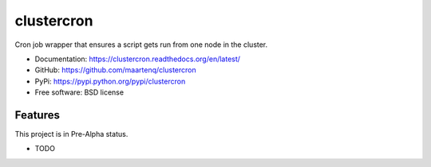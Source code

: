 ===========
clustercron
===========

.. image:: https://badge.fury.io/py/clustercron.png
    :target: http://badge.fury.io/py/clustercron

.. image:: https://travis-ci.org/maartenq/clustercron.png?branch=master
        :target: https://travis-ci.org/maartenq/clustercron

.. image:: https://pypip.in/d/clustercron/badge.png
        :target: https://pypi.python.org/pypi/clustercron

.. image:: https://readthedocs.org/projects/clustercron/badge/?version=latest
        :target: https://readthedocs.org/projects/clustercron/?badge=latest
        :alt: Documentation Status

Cron job wrapper that ensures a script gets run from one node in the cluster.


* Documentation: https://clustercron.readthedocs.org/en/latest/
* GitHub: https://github.com/maartenq/clustercron
* PyPi: https://pypi.python.org/pypi/clustercron
* Free software: BSD license

Features
--------

This project is in Pre-Alpha status.

* TODO
